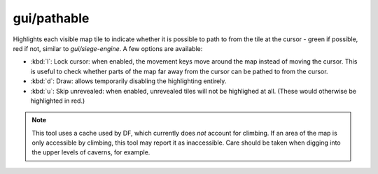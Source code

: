 
gui/pathable
============

.. dfhack-tool::
    :summary: todo.
    :tags: fort inspection map



Highlights each visible map tile to indicate whether it is possible to path to
from the tile at the cursor - green if possible, red if not, similar to
`gui/siege-engine`. A few options are available:

* :kbd:`l`: Lock cursor: when enabled, the movement keys move around the map
  instead of moving the cursor. This is useful to check whether parts of the map
  far away from the cursor can be pathed to from the cursor.
* :kbd:`d`: Draw: allows temporarily disabling the highlighting entirely.
* :kbd:`u`: Skip unrevealed: when enabled, unrevealed tiles will not be
  highlighed at all. (These would otherwise be highlighted in red.)

.. note::
    This tool uses a cache used by DF, which currently does *not* account for
    climbing. If an area of the map is only accessible by climbing, this tool
    may report it as inaccessible. Care should be taken when digging into the
    upper levels of caverns, for example.
